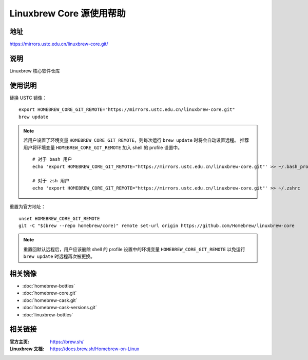 =========================
Linuxbrew Core 源使用帮助
=========================

地址
====

https://mirrors.ustc.edu.cn/linuxbrew-core.git/

说明
====

Linuxbrew 核心软件仓库

使用说明
========

替换 USTC 镜像：

::

    export HOMEBREW_CORE_GIT_REMOTE="https://mirrors.ustc.edu.cn/linuxbrew-core.git"
    brew update

.. note::
    若用户设置了环境变量 ``HOMEBREW_CORE_GIT_REMOTE``，则每次运行 ``brew update`` 时将会自动设置远程。
    推荐用户将环境变量 ``HOMEBREW_CORE_GIT_REMOTE`` 加入 shell 的 profile 设置中。

    ::

        # 对于 bash 用户
        echo 'export HOMEBREW_CORE_GIT_REMOTE="https://mirrors.ustc.edu.cn/linuxbrew-core.git"' >> ~/.bash_profile

        # 对于 zsh 用户
        echo 'export HOMEBREW_CORE_GIT_REMOTE="https://mirrors.ustc.edu.cn/linuxbrew-core.git"' >> ~/.zshrc

重置为官方地址：

::

    unset HOMEBREW_CORE_GIT_REMOTE
    git -C "$(brew --repo homebrew/core)" remote set-url origin https://github.com/Homebrew/linuxbrew-core

.. note::
    重置回默认远程后，用户应该删除 shell 的 profile 设置中的环境变量 ``HOMEBREW_CORE_GIT_REMOTE`` 以免运行 ``brew update`` 时远程再次被更换。

相关镜像
========
- :doc:`homebrew-bottles`
- :doc:`homebrew-core.git`
- :doc:`homebrew-cask.git`
- :doc:`homebrew-cask-versions.git`
- :doc:`linuxbrew-bottles`

相关链接
========

:官方主页: https://brew.sh/
:Linuxbrew 文档: https://docs.brew.sh/Homebrew-on-Linux
